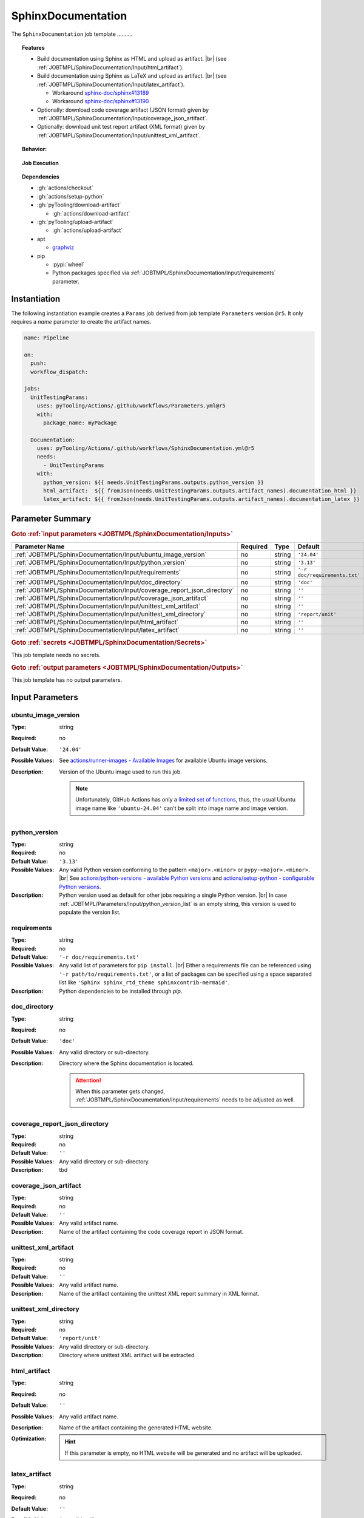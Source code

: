 .. _JOBTMPL/SphinxDocumentation:

SphinxDocumentation
###################

The ``SphinxDocumentation`` job template ..........

.. topic:: Features

   * Build documentation using Sphinx as HTML and upload as artifact. |br|
     (see :ref:`JOBTMPL/SphinxDocumentation/Input/html_artifact`).
   * Build documentation using Sphinx as LaTeX and upload as artifact. |br|
     (see :ref:`JOBTMPL/SphinxDocumentation/Input/latex_artifact`).

     * Workaround `sphinx-doc/sphinx#13189 <https://github.com/sphinx-doc/sphinx/issues/13189>`__
     * Workaround `sphinx-doc/sphinx#13190 <https://github.com/sphinx-doc/sphinx/issues/13190>`__

   * Optionally: download code coverage artifact (JSON format) given by :ref:`JOBTMPL/SphinxDocumentation/Input/coverage_json_artifact`.
   * Optionally: download unit test report artifact (XML format) given by :ref:`JOBTMPL/SphinxDocumentation/Input/unittest_xml_artifact`.

.. topic:: Behavior:

   .. todo:: SphinxDocumentation:Behavior needs documentation.

.. topic:: Job Execution

   .. image:: ../../_static/pyTooling-Actions-SphinxDocumentation.png
      :width: 600px

.. topic:: Dependencies

   * :gh:`actions/checkout`
   * :gh:`actions/setup-python`
   * :gh:`pyTooling/download-artifact`

     * :gh:`actions/download-artifact`

   * :gh:`pyTooling/upload-artifact`

     * :gh:`actions/upload-artifact`

   * apt

     * `graphviz <https://graphviz.org/>`__

   * pip

     * :pypi:`wheel`
     * Python packages specified via :ref:`JOBTMPL/SphinxDocumentation/Input/requirements` parameter.


.. _JOBTMPL/SphinxDocumentation/Instantiation:

Instantiation
*************

The following instantiation example creates a ``Params`` job derived from job template ``Parameters`` version ``@r5``. It only
requires a `name` parameter to create the artifact names.

.. code-block:: yaml

   name: Pipeline

   on:
     push:
     workflow_dispatch:

   jobs:
     UnitTestingParams:
       uses: pyTooling/Actions/.github/workflows/Parameters.yml@r5
       with:
         package_name: myPackage

     Documentation:
       uses: pyTooling/Actions/.github/workflows/SphinxDocumentation.yml@r5
       needs:
         - UnitTestingParams
       with:
         python_version: ${{ needs.UnitTestingParams.outputs.python_version }}
         html_artifact:  ${{ fromJson(needs.UnitTestingParams.outputs.artifact_names).documentation_html }}
         latex_artifact: ${{ fromJson(needs.UnitTestingParams.outputs.artifact_names).documentation_latex }}


.. seealso::

   :ref:`JOBTMPL/TagReleaseCommit`
     ``SphinxDocumentation`` is usualy

.. _JOBTMPL/SphinxDocumentation/Parameters:

Parameter Summary
*****************

.. rubric:: Goto :ref:`input parameters <JOBTMPL/SphinxDocumentation/Inputs>`

+-------------------------------------------------------------------------+----------+----------+-------------------------------------------------------------------+
| Parameter Name                                                          | Required | Type     | Default                                                           |
+=========================================================================+==========+==========+===================================================================+
| :ref:`JOBTMPL/SphinxDocumentation/Input/ubuntu_image_version`           | no       | string   | ``'24.04'``                                                       |
+-------------------------------------------------------------------------+----------+----------+-------------------------------------------------------------------+
| :ref:`JOBTMPL/SphinxDocumentation/Input/python_version`                 | no       | string   | ``'3.13'``                                                        |
+-------------------------------------------------------------------------+----------+----------+-------------------------------------------------------------------+
| :ref:`JOBTMPL/SphinxDocumentation/Input/requirements`                   | no       | string   | ``'-r doc/requirements.txt'``                                     |
+-------------------------------------------------------------------------+----------+----------+-------------------------------------------------------------------+
| :ref:`JOBTMPL/SphinxDocumentation/Input/doc_directory`                  | no       | string   | ``'doc'``                                                         |
+-------------------------------------------------------------------------+----------+----------+-------------------------------------------------------------------+
| :ref:`JOBTMPL/SphinxDocumentation/Input/coverage_report_json_directory` | no       | string   | ``''``                                                            |
+-------------------------------------------------------------------------+----------+----------+-------------------------------------------------------------------+
| :ref:`JOBTMPL/SphinxDocumentation/Input/coverage_json_artifact`         | no       | string   | ``''``                                                            |
+-------------------------------------------------------------------------+----------+----------+-------------------------------------------------------------------+
| :ref:`JOBTMPL/SphinxDocumentation/Input/unittest_xml_artifact`          | no       | string   | ``''``                                                            |
+-------------------------------------------------------------------------+----------+----------+-------------------------------------------------------------------+
| :ref:`JOBTMPL/SphinxDocumentation/Input/unittest_xml_directory`         | no       | string   | ``'report/unit'``                                                 |
+-------------------------------------------------------------------------+----------+----------+-------------------------------------------------------------------+
| :ref:`JOBTMPL/SphinxDocumentation/Input/html_artifact`                  | no       | string   | ``''``                                                            |
+-------------------------------------------------------------------------+----------+----------+-------------------------------------------------------------------+
| :ref:`JOBTMPL/SphinxDocumentation/Input/latex_artifact`                 | no       | string   | ``''``                                                            |
+-------------------------------------------------------------------------+----------+----------+-------------------------------------------------------------------+

.. rubric:: Goto :ref:`secrets <JOBTMPL/SphinxDocumentation/Secrets>`

This job template needs no secrets.

.. rubric:: Goto :ref:`output parameters <JOBTMPL/SphinxDocumentation/Outputs>`

This job template has no output parameters.


.. _JOBTMPL/SphinxDocumentation/Inputs:

Input Parameters
****************

.. _JOBTMPL/SphinxDocumentation/Input/ubuntu_image_version:

ubuntu_image_version
====================

:Type:            string
:Required:        no
:Default Value:   ``'24.04'``
:Possible Values: See `actions/runner-images - Available Images <https://github.com/actions/runner-images?tab=readme-ov-file#available-images>`__
                  for available Ubuntu image versions.
:Description:     Version of the Ubuntu image used to run this job.

                  .. note::

                     Unfortunately, GitHub Actions has only a `limited set of functions <https://docs.github.com/en/actions/reference/workflows-and-actions/expressions#functions>`__,
                     thus, the usual Ubuntu image name like ``'ubuntu-24.04'`` can't be split into image name and image
                     version.


.. _JOBTMPL/SphinxDocumentation/Input/python_version:

python_version
==============

:Type:            string
:Required:        no
:Default Value:   ``'3.13'``
:Possible Values: Any valid Python version conforming to the pattern ``<major>.<minor>`` or ``pypy-<major>.<minor>``. |br|
                  See `actions/python-versions - available Python versions <https://github.com/actions/python-versions>`__
                  and `actions/setup-python - configurable Python versions <https://github.com/actions/setup-python>`__.
:Description:     Python version used as default for other jobs requiring a single Python version. |br|
                  In case :ref:`JOBTMPL/Parameters/Input/python_version_list` is an empty string, this version is used
                  to populate the version list.


.. _JOBTMPL/SphinxDocumentation/Input/requirements:

requirements
============

:Type:            string
:Required:        no
:Default Value:   ``'-r doc/requirements.txt'``
:Possible Values: Any valid list of parameters for ``pip install``. |br|
                  Either a requirements file can be referenced using ``'-r path/to/requirements.txt'``, or a list of
                  packages can be specified using a space separated list like ``'Sphinx sphinx_rtd_theme sphinxcontrib-mermaid'``.
:Description:     Python dependencies to be installed through *pip*.


.. _JOBTMPL/SphinxDocumentation/Input/doc_directory:

doc_directory
=============

:Type:            string
:Required:        no
:Default Value:   ``'doc'``
:Possible Values: Any valid directory or sub-directory.
:Description:     Directory where the Sphinx documentation is located.

                  .. attention::

                     When this parameter gets changed, :ref:`JOBTMPL/SphinxDocumentation/Input/requirements` needs to be
                     adjusted as well.


.. _JOBTMPL/SphinxDocumentation/Input/coverage_report_json_directory:

coverage_report_json_directory
==============================

:Type:            string
:Required:        no
:Default Value:   ``''``
:Possible Values: Any valid directory or sub-directory.
:Description:     tbd


.. _JOBTMPL/SphinxDocumentation/Input/coverage_json_artifact:

coverage_json_artifact
======================

:Type:            string
:Required:        no
:Default Value:   ``''``
:Possible Values: Any valid artifact name.
:Description:     Name of the artifact containing the code coverage report in JSON format.


.. _JOBTMPL/SphinxDocumentation/Input/unittest_xml_artifact:

unittest_xml_artifact
=====================

:Type:            string
:Required:        no
:Default Value:   ``''``
:Possible Values: Any valid artifact name.
:Description:     Name of the artifact containing the unittest XML report summary in XML format.


.. _JOBTMPL/SphinxDocumentation/Input/unittest_xml_directory:

unittest_xml_directory
======================

:Type:            string
:Required:        no
:Default Value:   ``'report/unit'``
:Possible Values: Any valid directory or sub-directory.
:Description:     Directory where unittest XML artifact will be extracted.


.. _JOBTMPL/SphinxDocumentation/Input/html_artifact:

html_artifact
=============

:Type:            string
:Required:        no
:Default Value:   ``''``
:Possible Values: Any valid artifact name.
:Description:     Name of the artifact containing the generated HTML website.
:Optimization:
                  .. hint::

                     If this parameter is empty, no HTML website will be generated and no artifact will be uploaded.


.. _JOBTMPL/SphinxDocumentation/Input/latex_artifact:

latex_artifact
==============

:Type:            string
:Required:        no
:Default Value:   ``''``
:Possible Values: Any valid artifact name.
:Description:     Name of the artifact containing the generated LaTeX document and resource files (e.g., images).
:Optimization:
                  .. hint::

                     If this parameter is empty, no LaTeX document will be generated and no artifact will be uploaded.


.. _JOBTMPL/SphinxDocumentation/Secrets:

Secrets
*******

This job template needs no secrets.


.. _JOBTMPL/SphinxDocumentation/Outputs:

Outputs
*******

This job template has no output parameters.


.. _JOBTMPL/SphinxDocumentation/Optimizations:

Optimizations
*************

The following optimizations can be used to reduce the template's runtime.

Disable HTML website generation and HTML artifact
  If parameter :ref:`JOBTMPL/SphinxDocumentation/Input/html_artifact` is empty, no HTML website will be generated and
  uploaded.
Disable LaTeX document generation and laTeX artifact
  If parameter :ref:`JOBTMPL/SphinxDocumentation/Input/latex_artifact` is empty, no LaTeX document will be generated and
  uploaded.
